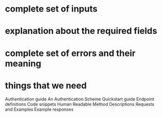 * complete set of inputs
* explanation about the required fields
* complete set of errors and their meaning
* 
* things that we need
  Authentication guide
  An Authentication Scheme
  Quickstart guide
  Endpoint definitions
  Code snippets  
  Human Readable Method Descriptions
  Requests and Examples
  Example responses
